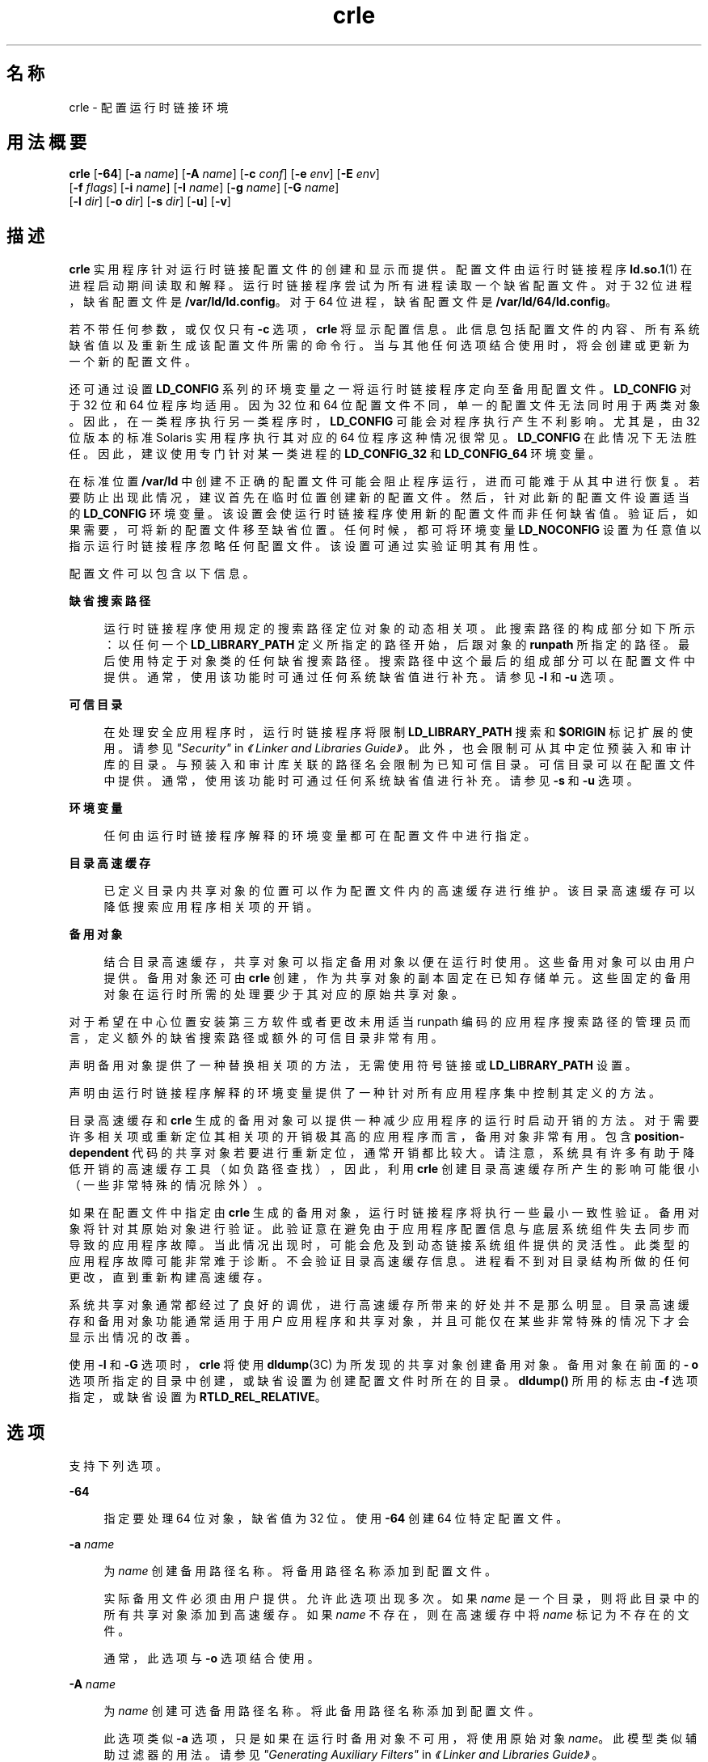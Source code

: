'\" te
.\"  Copyright (c) 2008, 2011, Oracle and/or its affiliates. 保留所有权利。
.TH crle 1 "2011 年 6 月 10 日" "SunOS 5.11" "用户命令"
.SH 名称
crle \- 配置运行时链接环境
.SH 用法概要
.LP
.nf
\fBcrle\fR [\fB-64\fR] [\fB-a\fR \fIname\fR] [\fB-A\fR \fIname\fR] [\fB-c\fR \fIconf\fR] [\fB-e\fR \fIenv\fR] [\fB-E\fR \fIenv\fR] 
     [\fB-f\fR \fIflags\fR] [\fB-i\fR \fIname\fR] [\fB-I\fR \fIname\fR] [\fB-g\fR \fIname\fR] [\fB-G\fR \fIname\fR] 
     [\fB-l\fR \fIdir\fR] [\fB-o\fR \fIdir\fR] [\fB-s\fR \fIdir\fR] [\fB-u\fR] [\fB-v\fR]
.fi

.SH 描述
.sp
.LP
\fBcrle\fR 实用程序针对运行时链接配置文件的创建和显示而提供。配置文件由运行时链接程序 \fBld.so.1\fR(1) 在进程启动期间读取和解释。运行时链接程序尝试为所有进程读取一个缺省配置文件。对于 32 位进程，缺省配置文件是 \fB/var/ld/ld.config\fR。对于 64 位进程，缺省配置文件是 \fB/var/ld/64/ld.config\fR。
.sp
.LP
若不带任何参数，或仅仅只有 \fB-c\fR 选项，\fBcrle\fR 将显示配置信息。此信息包括配置文件的内容、所有系统缺省值以及重新生成该配置文件所需的命令行。当与其他任何选项结合使用时，将会创建或更新为一个新的配置文件。
.sp
.LP
还可通过设置 \fBLD_CONFIG\fR 系列的环境变量之一将运行时链接程序定向至备用配置文件。\fBLD_CONFIG\fR 对于 32 位和 64 位程序均适用。因为 32 位和 64 位配置文件不同，单一的配置文件无法同时用于两类对象。因此，在一类程序执行另一类程序时，\fBLD_CONFIG \fR 可能会对程序执行产生不利影响。尤其是，由 32 位版本的标准 Solaris 实用程序执行其对应的 64 位程序这种情况很常见。\fBLD_CONFIG\fR 在此情况下无法胜任。因此，建议使用专门针对某一类进程的 \fBLD_CONFIG_32\fR 和 \fB LD_CONFIG_64\fR 环境变量。
.sp
.LP
在标准位置 \fB/var/ld\fR 中创建不正确的配置文件可能会阻止程序运行，进而可能难于从其中进行恢复。若要防止出现此情况，建议首先在临时位置创建新的配置文件。然后，针对此新的配置文件设置适当的 \fBLD_CONFIG\fR 环境变量。该设置会使运行时链接程序使用新的配置文件而非任何缺省值。验证后，如果需要，可将新的配置文件移至缺省位置。任何时候，都可将环境变量 \fBLD_NOCONFIG\fR 设置为任意值以指示运行时链接程序忽略任何配置文件。该设置可通过实验证明其有用性。
.sp
.LP
配置文件可以包含以下信息。
.sp
.ne 2
.mk
.na
\fB缺省搜索路径\fR
.ad
.sp .6
.RS 4n
运行时链接程序使用规定的搜索路径定位对象的动态相关项。此搜索路径的构成部分如下所示：以任何一个 \fBLD_LIBRARY_PATH\fR 定义所指定的路径开始，后跟对象的 \fBrunpath\fR 所指定的路径。最后使用特定于对象类的任何缺省搜索路径。搜索路径中这个最后的组成部分可以在配置文件中提供。通常，使用该功能时可通过任何系统缺省值进行补充。请参见 \fB-l\fR 和 \fB-u\fR 选项。
.RE

.sp
.ne 2
.mk
.na
\fB可信目录\fR
.ad
.sp .6
.RS 4n
在处理安全应用程序时，运行时链接程序将限制 \fBLD_LIBRARY_PATH\fR 搜索和 \fB$ORIGIN\fR 标记扩展的使用。请参见\fI"Security"\fR in \fI《Linker and Libraries Guide》\fR。此外，也会限制可从其中定位预装入和审计库的目录。与预装入和审计库关联的路径名会限制为已知可信目录。可信目录可以在配置文件中提供。通常，使用该功能时可通过任何系统缺省值进行补充。请参见 \fB-s\fR 和 \fB-u\fR 选项。
.RE

.sp
.ne 2
.mk
.na
\fB环境变量\fR
.ad
.sp .6
.RS 4n
任何由运行时链接程序解释的环境变量都可在配置文件中进行指定。
.RE

.sp
.ne 2
.mk
.na
\fB目录高速缓存\fR
.ad
.sp .6
.RS 4n
已定义目录内共享对象的位置可以作为配置文件内的高速缓存进行维护。该目录高速缓存可以降低搜索应用程序相关项的开销。
.RE

.sp
.ne 2
.mk
.na
\fB备用对象\fR
.ad
.sp .6
.RS 4n
结合目录高速缓存，共享对象可以指定备用对象以便在运行时使用。这些备用对象可以由用户提供。备用对象还可由 \fBcrle\fR 创建，作为共享对象的副本固定在已知存储单元。这些固定的备用对象在运行时所需的处理要少于其对应的原始共享对象。
.RE

.sp
.LP
对于希望在中心位置安装第三方软件或者更改未用适当 runpath 编码的应用程序搜索路径的管理员而言，定义额外的缺省搜索路径或额外的可信目录非常有用。
.sp
.LP
声明备用对象提供了一种替换相关项的方法，无需使用符号链接或 \fBLD_LIBRARY_PATH\fR 设置。
.sp
.LP
声明由运行时链接程序解释的环境变量提供了一种针对所有应用程序集中控制其定义的方法。
.sp
.LP
目录高速缓存和 \fBcrle\fR 生成的备用对象可以提供一种减少应用程序的运行时启动开销的方法。对于需要许多相关项或重新定位其相关项的开销极其高的应用程序而言，备用对象非常有用。包含 \fBposition-dependent\fR 代码的共享对象若要进行重新定位，通常开销都比较大。请注意，系统具有许多有助于降低开销的高速缓存工具（如负路径查找），因此，利用 \fBcrle\fR 创建目录高速缓存所产生的影响可能很小（一些非常特殊的情况除外）。
.sp
.LP
如果在配置文件中指定由 \fBcrle\fR 生成的备用对象，运行时链接程序将执行一些最小一致性验证。备用对象将针对其原始对象进行验证。此验证意在避免由于应用程序配置信息与底层系统组件失去同步而导致的应用程序故障。当此情况出现时，可能会危及到动态链接系统组件提供的灵活性。此类型的应用程序故障可能非常难于诊断。不会验证目录高速缓存信息。进程看不到对目录结构所做的任何更改，直到重新构建高速缓存。
.sp
.LP
系统共享对象通常都经过了良好的调优，进行高速缓存所带来的好处并不是那么明显。目录高速缓存和备用对象功能通常适用于用户应用程序和共享对象，并且可能仅在某些非常特殊的情况下才会显示出情况的改善。
.sp
.LP
使用 \fB-I\fR 和 \fB-G\fR 选项时，\fBcrle\fR 将使用 \fBdldump\fR(3C) 为所发现的共享对象创建备用对象。备用对象在前面的 \fB- o\fR 选项所指定的目录中创建，或缺省设置为创建配置文件时所在的目录。\fBdldump()\fR 所用的标志由 \fB-f\fR 选项指定，或缺省设置为 \fBRTLD_REL_RELATIVE\fR。
.SH 选项
.sp
.LP
支持下列选项。
.sp
.ne 2
.mk
.na
\fB\fB-64\fR\fR
.ad
.sp .6
.RS 4n
指定要处理 64 位对象，缺省值为 32 位。使用 \fB-64\fR 创建 64 位特定配置文件。
.RE

.sp
.ne 2
.mk
.na
\fB\fB-a\fR \fIname\fR\fR
.ad
.sp .6
.RS 4n
为 \fIname\fR 创建备用路径名称。将备用路径名称添加到配置文件。
.sp
实际备用文件必须由用户提供。允许此选项出现多次。如果 \fIname\fR 是一个目录，则将此目录中的所有共享对象添加到高速缓存。如果 \fIname\fR 不存在，则在高速缓存中将 \fIname\fR 标记为不存在的文件。
.sp
通常，此选项与 \fB-o\fR 选项结合使用。
.RE

.sp
.ne 2
.mk
.na
\fB\fB-A\fR \fIname\fR\fR
.ad
.sp .6
.RS 4n
为 \fIname\fR 创建可选备用路径名称。将此备用路径名称添加到配置文件。
.sp
此选项类似 \fB-a\fR 选项，只是如果在运行时备用对象不可用，将使用原始对象 \fIname\fR。此模型类似辅助过滤器的用法。请参见\fI"Generating Auxiliary Filters"\fR in \fI《Linker and Libraries Guide》\fR。
.sp
通常，此选项与 \fB-o\fR 选项结合使用。
.RE

.sp
.ne 2
.mk
.na
\fB\fB-c\fR \fIconf\fR\fR
.ad
.sp .6
.RS 4n
指定要使用配置文件名 \fIconf\fR。如果未提供此选项，则使用缺省配置文件。
.RE

.sp
.ne 2
.mk
.na
\fB\fB-e\fR \fIenv\fR\fR
.ad
.sp .6
.RS 4n
指定一个\fB可替换的\fR环境变量 \fIenv\fR。只有适用于运行时链接程序的环境变量才有意义。允许此选项出现多次。此选项类似于 \fB-E\fR 选项。然而，对于在运行时解析配置文件定义以及同名的进程环境定义的方式，这两个选项有所不同。
.sp
配置文件中设置的定义可以由进程环境定义\fB覆盖\fR，或由空值进程环境定义\fB抑制\fR。
.sp
换言之，在运行时进程环境可以替换或删除这些配置文件定义。
.RE

.sp
.ne 2
.mk
.na
\fB\fB-E\fR \fIenv\fR\fR
.ad
.sp .6
.RS 4n
指定一个\fB永久的\fR环境变量 \fIenv\fR。只有适用于运行时链接程序的环境变量才有意义。允许此选项出现多次。此选项类似于 \fB-e\fR 选项。然而，对于在运行时解析配置文件定义以及同名的进程环境定义的方式，这两个选项有所不同。
.sp
对于运行时链接程序有意义的环境变量定义属于这两种类别之一。单一定义是指诸如 \fBLD_NOLAZYLOAD=1\fR 和 \fB LD_DEBUG_OUTPUT=\fR\fIfile\fR 之类的定义。列表定义（可以有一个或多个值）是指诸如 \fBLD_LIBRARY_PATH=\fR\fIpath\fR 和 \fBLD_DEBUG=\fR\fIfiles\fR,\fIdetails\fR 之类的定义。
.sp
在配置文件中设置的单一定义优先于进程环境定义。在配置文件中设置的列表定义\fB附加\fR到进程环境定义。空值进程环境定义\fB不能\fR抑制配置文件中设置的任何定义。
.sp
换言之，在运行时进程环境\fB不能\fR替换或删除这些配置文件定义。
.RE

.sp
.ne 2
.mk
.na
\fB\fB-f\fR \fIflags\fR\fR
.ad
.sp .6
.RS 4n
向用于生成备用对象的 \fBdldump\fR(3C) 调用提供符号 \fIflags\fR 参数。可以使用 \fB/usr/include/dlfcn.h\fR 中定义的任何 \fBRTLD_REL\fR 标志。可以使用 "\fB|\fR" 字符将多个标志连接起来（逻辑 \fBor\fR 关系）。在这种情况下，字符串应以引号括起来，以避免 shell 进行扩充。如果未提供 \fIflags\fR 值，则缺省标志为 \fBRTLD_REL_RELATIVE\fR。
.RE

.sp
.ne 2
.mk
.na
\fB\fB-i\fR \fIname\fR\fR
.ad
.sp .6
.RS 4n
向配置高速缓存添加单个 \fIname\fR。允许此选项出现多次。\fIname\fR 可以是一个共享对象或一个目录。如果 \fIname\fR 是一个目录，则将此目录中的所有共享对象添加到高速缓存。如果 \fIname\fR 不存在，则在高速缓存中将 \fIname\fR 标记为不存在的目录。
.RE

.sp
.ne 2
.mk
.na
\fB\fB-I\fR \fIname\fR\fR
.ad
.sp .6
.RS 4n
类似 \fB-i\fR，此外所处理的任何共享对象均使用 \fBdldump\fR(3C) 创建一个备用对象。如果 \fB-f\fR 标志包含 \fBRTLD_REL_EXEC\fR，则 \fIname\fR 可以是将为其创建备用对象的动态可执行对象。以此种方式只能指定一个动态可执行对象，因为创建的高速缓存特定于此应用程序。
.RE

.sp
.ne 2
.mk
.na
\fB\fB-g\fR \fIname\fR\fR
.ad
.sp .6
.RS 4n
向配置高速缓存添加组 \fIname\fR。每个对象都会展开以确定其相关项。允许此选项出现多次。\fI name\fR 可以是动态可执行对象、共享对象或目录。如果 \fIname\fR 是共享对象，则将该共享对象及其相关项添加到高速缓存。如果 \fIname\fR 是目录，则将该目录中的每个共享对象及其相关项添加到高速缓存。
.RE

.sp
.ne 2
.mk
.na
\fB\fB-G\fR \fIname\fR\fR
.ad
.sp .6
.RS 4n
类似 \fB-g\fR 选项，此外所处理的任何共享对象均使用 \fBdldump\fR(3C) 创建一个备用对象。如果 \fIname\fR 是动态可执行对象，而且 \fB-f\fR 标志包含 \fBRTLD_REL_EXEC \fR，则还会为此动态可执行对象创建一个备用对象。以此种方式只能指定一个动态可执行对象，因为创建的高速缓存特定于此应用程序。
.RE

.sp
.ne 2
.mk
.na
\fB\fB-l\fR \fIdir\fR\fR
.ad
.sp .6
.RS 4n
为 \fBELF\fR 对象指定新的缺省搜索目录 \fIdir\fR。允许此选项出现多次。适用于搜索的对象类型由前面的 \fB-t\fR 选项指定，或缺省设置为 \fBELF\fR。
.sp
32 位 \fBELF\fR 对象的缺省搜索路径是 \fB/lib\fR，后跟 \fB/usr/lib\fR。64 位 \fBELF\fR 对象的缺省搜索路径是 \fB/lib/64\fR，后跟 \fB/usr/lib/64\fR。
.sp
使用此选项将\fB替换\fR缺省搜索路径。因此，通常需要使用 \fB-l\fR 选项来指定与任何要应用的新路径相关的原始系统缺省值。但是，如果 \fB-u\fR 选项生效，而配置文件\fB不\fR存在，则系统缺省值会添加到新配置文件。这些缺省值在使用 \fB-l\fR 选项指定新路径之前进行添加。
.RE

.sp
.ne 2
.mk
.na
\fB\fB-o\fR \fIdir\fR\fR
.ad
.sp .6
.RS 4n
当与 \fB-a\fR 或 \fB-A\fR 选项结合使用时，指定任何备用对象所在的目录 \fIdir\fR。如果备用对象由 \fBcrle\fR 创建，此选项将指定备用对象的创建位置。若不使用此选项，备用对象将位于创建配置文件的目录。允许此选项出现多次，目录 \fIdir\fR 用于为后面的任何命令行选项定位备用对象。备用对象不允许覆盖其关联的原始对象。
.sp
通常，此选项与 \fB-a\fR 或 \fB-A\fR 选项结合使用。
.RE

.sp
.ne 2
.mk
.na
\fB\fB-s\fR \fIdir\fR\fR
.ad
.sp .6
.RS 4n
为 \fIsecure\fR\fBELF\fR 对象指定新的可信目录 \fIdir\fR。有关安全对象的定义，请参见 \fBld.so.1\fR(1) 中的 \fBSECURITY\fR（安全性）。有关安全应用程序上强加的运行时限制的讨论，请参见\fI"Security"\fR in \fI《Linker and Libraries Guide》\fR。
.sp
允许此选项出现多次。适用于搜索的对象类型由前面的 \fB-t\fR 选项指定，或缺省设置为 \fBELF\fR。
.sp
32 位安全 \fBELF\fR对象的缺省可信目录是 \fB/lib/secure\fR，后跟 \fB/usr/lib/secure\fR。64 位安全 \fBELF\fR 对象的缺省可信目录是 \fB/lib/secure/64\fR，后跟 \fB/usr/lib/secure/64\fR。
.sp
使用此选项将\fB替换\fR缺省可信目录。因此，通常需要使用 \fB-s\fR 选项来指定与任何要应用的新目录相关的原始系统缺省值。但是，如果 \fB-u\fR 选项生效，而配置文件\fB不\fR存在，则系统缺省值会添加到新配置文件。这些缺省值在使用 \fB-l\fR 选项指定新目录之前进行添加。
.RE

.sp
.ne 2
.mk
.na
\fB\fB-u\fR\fR
.ad
.sp .6
.RS 4n
请求更新配置文件，可能是添加新信息。若无其他选项，将检查任何现有配置文件并重新计算其内容。其他参数允许将信息附加到重新计算的内容。请参见"注释"。
.sp
如果配置文件不存在，则会按其他参数的指示创建配置文件。对于 \fB-l\fR 和 \fB-s\fR 选项，任何系统缺省值都在使用这些选项指定目录之前应用于配置文件。
.sp
配置文件的格式可以是缺少系统标识信息（通常写在文件开头处）的较旧格式。在这种情况下，\fBcrle\fR 不会将系统标识信息放入所生成的文件中，以保留文件与旧版本 Solaris 的兼容性。请参见"注释"。
.RE

.sp
.ne 2
.mk
.na
\fB\fB-v\fR\fR
.ad
.sp .6
.RS 4n
指定详细模式。创建配置文件时，对于要处理的文件的跟踪会写入标准输出。在输出配置文件的内容时，会提供更详细的目录和文件信息。
.RE

.sp
.LP
缺省情况下，运行时链接程序会为每个处理的 32 位应用程序尝试读取配置文件 \fB/var/ld/ld.config\fR。对于每个 64 位应用程序，则读取 \fB/var/ld/64/ld.config\fR。在处理备用应用程序时，运行时链接程序将使用 \fB$ORIGIN/ld.config.\fIapp-name\fR\fR 配置文件（如果存在）。请参见"注释"。应用程序可以通过设置 \fBLD_CONFIG\fR 环境变量引用备用配置文件。还可通过在构建应用程序时在应用程序中记录配置文件名来指定备用配置文件。请参见 \fBld\fR(1) 的 \fB-c\fR 选项。
.SH 示例
.LP
\fB示例 1 \fR试用临时配置文件
.sp
.LP
以下示例将使用 ELF 对象的新缺省搜索路径创建一个临时配置文件。环境变量 \fBLD_CONFIG_32\fR 用于指示运行时链接程序针对所有 32 位进程使用此配置文件。

.sp
.in +2
.nf
$ \fBcrle -c /tmp/ld.config -u -l /local/lib\fR
$ \fBcrle -c /tmp/ld.config\fR

Configuration file [version 4]: /tmp/ld.config
  Platform:     32-bit MSB SPARC
  Default Library Path (ELF):  /lib:/usr/lib:/local/lib
  Trusted Directories (ELF):   /lib/secure:/usr/lib/secure  \e
                               (system default)

Command line:
  crle -c /tmp/ld.config -l /lib:/usr/lib:/local/lib

$ \fBLD_CONFIG_32=/tmp/ld.config date\fR
Thu May 29 17:42:00 PDT 2008
.fi
.in -2
.sp

.LP
\fB示例 2 \fR为 ELF 对象更新并显示新的缺省搜索路径
.sp
.LP
以下示例将更新并显示 ELF 对象的新缺省搜索路径。

.sp
.in +2
.nf
# \fBcrle -u -l /local/lib\fR
# \fBcrle\fR

Configuration file [version 4]: /var/ld/ld.config
  Platform:     32-bit MSB SPARC
  Default Library Path (ELF):  /lib:/usr/lib:/local/lib
  Trusted Directories (ELF):   /lib/secure:/usr/lib/secure  \e 
                               (system default)

Command line:
  crle -l /lib:/usr/lib:/local/lib

# \fBcrle -u -l /ISV/lib\fR
# \fBcrle\fR

Configuration file [version 4]: /var/ld/ld.config
  Platform      32-bit MSB SPARC
  Default Library Path (ELF):  /lib:/usr/lib:/local/lib:/ISV/lib
  Trusted Directories (ELF):   /lib/secure:/usr/lib/secure  \e
                               (system default)

Command line:
  crle -l /lib:/usr/lib:/local/lib:/usr/local/lib
.fi
.in -2
.sp

.sp
.LP
在本示例中，缺省配置文件最初并不存在。因此，新的搜索路径 \fB/local/lib\fR 附加到系统缺省值。下一次更新将搜索路径 \fB/ISV/lib\fR 附加到已在配置文件中设置的那些路径。

.LP
\fB示例 3 \fR从错误配置文件进行恢复
.sp
.LP
以下示例将在缺省位置创建一个错误配置文件。可通过使用 \fBLD_NOCONFIG\fR 环境变量指示运行时链接程序忽略任何配置文件来删除该文件。请注意，建议创建临时配置文件，并使用环境变量 \fBLD_CONFIG\fR 试用这些文件。

.sp
.in +2
.nf
# \fBcrle -l /local/lib\fR
# \fBdate\fR
ld.so.1: date: fatal: libc.so.1: open failed:  \e 
   No such file or directory
Killed
# \fBLD_NOCONFIG=yes rm /var/ld/ld.config\fR
# \fBdate\fR
Thu May 29 17:52:00 PDT 2008
.fi
.in -2
.sp

.sp
.LP
请注意，配置文件错误是因为系统缺省搜索路径不存在。因此，\fBdate\fR 实用程序不能定位所需的系统相关项。在这种情况下，应使用 \fB-u\fR 选项。
.LP
\fB示例 4 \fR为 ELF 对象新建缺省搜索路径和可信目录并进行显示
.sp
.LP
以下示例将为 ELF 对象新建缺省搜索路径和可信目录并进行显示。

.sp
.in +2
.nf
# \fBcrle -l /local/lib -l /lib -l /usr/lib -s /local/lib\fR
# \fBcrle\fR

Configuration file [version 4]: /var/ld/ld.config
  Platform:     32-bit MSB SPARC
  Default Library Path (ELF):  /local/lib:/lib:/usr/lib
  Trusted Directories (ELF):   /local/lib

Command line:
  crle -l /local/lib:/lib:/usr/lib -s /local/lib
.fi
.in -2
.sp

.sp
.LP
通过此配置文件，第三方应用程序可以安装在 \fB/local/bin\fR 中，其相关项可安装在 \fB/local/lib\fR 中。缺省搜索路径允许应用程序无需设置 \fBLD_LIBRARY_PATH\fR 即可定位其相关项。本示例中缺省可信目录也进行了替换。

.LP
\fB示例 5 \fR为 ELF 对象创建目录高速缓存
.sp
.LP
以下示例将为 ELF 对象创建目录高速缓存。

.sp
.in +2
.nf
$ \fBcrle -i /usr/dt/lib -i /usr/openwin/lib -i /lib -i /usr/lib  \e
        -c config\fR
$ \fBldd -s ./main\fR
\&....
   find object=libc.so.1; required by ./main
    search path=/usr/dt/lib:/usr/openwin/lib  (RUNPATH/RPATH ./main)
    trying path=/usr/dt/lib/libc.so.1
    trying path=/usr/openwin/lib/libc.so.1
    search path=/lib  (default)
    trying path=/lib/libc.so.1
        libc.so.1 =>     /lib/libc.so.1

$ \fBLD_CONFIG=config ldd -s ./main\fR
\&....
   find object=libc.so.1; required by ./main
    search path=/usr/dt/lib:/usr/openwin/lib  (RUNPATH/RPATH ./main)
    search path=/lib  (default)
    trying path=/lib/libc.so.1
        libc.so.1 =>     /lib/libc.so.1
.fi
.in -2
.sp

.sp
.LP
通过此配置，高速缓存将反映出系统库 \fBlibc.so.1\fR 不存在于目录 \fB/usr/dt/lib\fR 或 \fB/usr/openwin/lib \fR中。因此，针对此系统文件的搜索将忽略这些目录，即使应用程序的 runpath 指示应搜索这些路径。

.LP
\fB示例 6 \fR为 ELF 可执行对象创建备用对象高速缓存
.sp
.LP
以下示例将为 ELF 可执行对象创建备用对象高速缓存。

.sp
.in +2
.nf
$ \fBcrle -c /local/$HOST/.xterm/ld.config.xterm  \e
        -f RTLD_REL_ALL  -G /usr/openwin/bin/xterm\fR
$ \fBln  -s /local/$HOST/.xterm/xterm  /local/$HOST/xterm\fR
$ \fBldd /usr/local/$HOST/xterm\fR
    libXaw.so.5 =>  /local/$HOST/.xterm/libWaw.so.5  (alternate)
    libXmu.so.4 =>  /local/$HOST/.xterm/libXmu.so.4  (alternate)
    ....
    libc.so.1 =>    /local/$HOST/.xterm/libc.so.1  (alternate)
    ....
.fi
.in -2
.sp

.sp
.LP
通过此配置，将创建新的 \fBxterm\fR 及其相关项。这些新对象相互进行完全重定位，与原始对象相比，加快了启动速度。此应用程序的执行使用其自己特定的配置文件。通常，此模型比使用环境变量 \fBLD_CONFIG\fR 更为灵活，因为配置文件不可能由其他应用程序（如 \fBldd\fR(1) 或 \fBtruss\fR(1)）错误使用。

.LP
\fB示例 7 \fR创建备用对象高速缓存以替换 ELF 共享对象
.sp
.LP
以下示例将创建备用对象高速缓存以替换 ELF 共享对象。

.sp
.in +2
.nf
$ \fBldd /usr/bin/vi\fR
    libcurses.so.1 =>  /lib/libcurses.so.1
    ....

# \fBcrle -a /lib/libcurses.so.1 -o /usr/ucblib\fR
# \fBcrle\fR

Configuration file [version 4]: /var/ld/ld.config
  Platform:     32-bit MSB SPARC
  Default Library Path (ELF):  /lib:/usr/lib  (system default)
  Trusted Directories (ELF):   /lib/secure:/usr/lib/secure  \e
                               (system default)

Directory: /lib
  libcurses.so.1  (alternate: /usr/ucblib/libcurses.so.1)
\&....

$ \fBldd /usr/bin/vi\fR
    libcurses.so.1 => /usr/ucblib/libcurses.so.1 (alternate)
    ....
.fi
.in -2
.sp

.sp
.LP
通过此配置，任何通常解析至 \fB/usr/lib/libcurses.so.1\fR 的相关项改为解析至 \fB/usr/ucblib/libcurses.so.1\fR。

.LP
\fB示例 8 \fR设置可替换环境变量和永久环境变量
.sp
.LP
以下示例将设置可替换环境变量和永久环境变量。

.sp
.in +2
.nf
# \fBcrle -e LD_LIBRARY_PATH=/local/lib  \e
        -E LD_PRELOAD=preload.so.1\fR
# \fBcrle\fR
\&.....
Environment Variables:
  LD_LIBRARY_PATH=/local/lib  (replaceable)
  LD_PRELOAD=preload.so.1  (permanent)

\&.....
$ \fBLD_DEBUG=files LD_PRELOAD=preload.so.2 ./main\fR
\&.....
18764: file=preload.so.2;  preloaded
18764: file=/local/lib/preload.so.2  [ ELF ]; generating link map
\&.....
18764: file=preload.so.1;  preloaded
18764: file=/local/lib/preload.so.1  [ ELF ]; generating link map
\&.....
.fi
.in -2
.sp

.sp
.LP
通过此配置文件，可替换搜索路径将与附加到进程环境定义的永久预装入对象一起进行指定。

.SH 退出状态
.sp
.LP
创建或显示配置文件将导致返回 \fB0\fR。否则，任何错误情形都会随附一条诊断消息并返回非零值。
.SH 附注
.sp
.LP
如果原始应用程序包含 \fI\&.dynamic\fR 标记 \fB DT_FLAGS_1\fR 或 \fBDT_FEATURE_1\fR 之一，则可标记备用应用程序以使用应用程序特定的配置文件。如果没有这些条目，必须使用 \fBLD_CONFIG\fR 环境变量指定配置文件。使用后一种方法时应格外小心，因为此环境变量对任何分支应用程序均可见。
.sp
.LP
使用 \fB-u\fR 选项至少需要 \fBcrle\fR 版本 2。从显示配置文件内容的角度来看，很显然需要此版本级别。
.sp
.in +2
.nf
$ \fBcrle\fR

Configuration file [2]: /var/ld/ld.config
  ......
.fi
.in -2
.sp

.sp
.LP
使用版本 2 配置文件，\fBcrle\fR 能够构造重新生成配置文件所需的命令行参数。此命令行构造使用 \fB-u\fR 选项提供完整的更新功能。尽管版本 1 配置文件更新也是可以的，但配置文件内容可能对于 \fBcrle\fR 计算整个更新需求而言并不够用。
.sp
.LP
配置文件包含平台特定的二进制数据。给定的配置文件只能由具有相同机器类和字节排序的软件进行解释。然而，强制执行此限制所必需的信息并未包含在配置文件中，直至 \fBSXCE\fR 内部版本 \fB41\fR。从此 \fBSXCE\fR 内部版本开始，配置文件在文件开头处具备了系统标识信息。此额外信息由 \fBcrle\fR 和运行时使用以检查其与配置文件的兼容性。此信息还允许 \fBfile\fR(1) 命令正确识别配置文件。为了保持向后兼容性，缺少此信息的较旧文件仍是可以接受的，尽管不具备标识和错误检查（具有这些检查也是可以的）。在针对缺少系统信息的较旧文件处理更新 (\fB-u\fR) 操作时，\fBcrle\fR 不会向结果添加系统标识信息。
.SH 文件
.sp
.ne 2
.mk
.na
\fB\fB/var/ld/ld.config\fR\fR
.ad
.sp .6
.RS 4n
32 位应用程序的缺省配置文件。
.RE

.sp
.ne 2
.mk
.na
\fB\fB/var/ld/64/ld.config\fR\fR
.ad
.sp .6
.RS 4n
64 位应用程序的缺省配置文件。
.RE

.sp
.ne 2
.mk
.na
\fB\fB/var/tmp\fR\fR
.ad
.sp .6
.RS 4n
临时配置文件的缺省位置。请参见 \fBtempnam\fR(3C)。
.RE

.sp
.ne 2
.mk
.na
\fB\fB/usr/lib/lddstub\fR\fR
.ad
.sp .6
.RS 4n
用于 \fBdldump\fR(3C) 32 位对象的桩应用程序。
.RE

.sp
.ne 2
.mk
.na
\fB\fB/usr/lib/64/lddstub\fR\fR
.ad
.sp .6
.RS 4n
用于 \fBdldump\fR(3C) 64 位对象的桩应用程序。
.RE

.sp
.ne 2
.mk
.na
\fB\fB/usr/lib/libcrle.so.1\fR\fR
.ad
.sp .6
.RS 4n
用于 \fBdldump\fR(3C) 32 位对象的审计库。
.RE

.sp
.ne 2
.mk
.na
\fB\fB/usr/lib/64/libcrle.so.1\fR\fR
.ad
.sp .6
.RS 4n
用于 \fBdldump\fR(3C) 64 位对象的审计库。
.RE

.SH 环境变量
.sp
.LP
没有 \fBcrle\fR 引用的环境变量。不过，在处理由 \fBcrle\fR 创建的配置文件时，有几个环境变量会影响运行时链接程序的行为。
.sp
.ne 2
.mk
.na
\fB\fBLD_CONFIG\fR、\fBLD_CONFIG_32\fR 和 \fBLD_CONFIG_64\fR\fR
.ad
.sp .6
.RS 4n
提供备用配置文件。
.RE

.sp
.ne 2
.mk
.na
\fB\fBLD_NOCONFIG\fR、\fBLD_NOCONFIG_32\fR 和 \fBLD_NOCONFIG_64\fR\fR
.ad
.sp .6
.RS 4n
禁用配置文件处理。
.RE

.sp
.ne 2
.mk
.na
\fB\fBLD_NODIRCONFIG\fR、\fBLD_NODIRCONFIG_32\fR 和 \fBLD_NODIRCONFIG_64\fR\fR
.ad
.sp .6
.RS 4n
从配置文件禁用目录高速缓存处理。
.RE

.sp
.ne 2
.mk
.na
\fB\fBLD_NOENVCONFIG\fR、\fBLD_NOENVCONFIG_32\fR 和 \fBLD_NOENVCONFIG_64\fR\fR
.ad
.sp .6
.RS 4n
从配置文件禁用环境变量处理。
.RE

.sp
.ne 2
.mk
.na
\fB\fBLD_NOOBJALTER\fR、\fBLD_NOOBJALTER_32\fR 和 \fBLD_NOOBJALTER_64\fR\fR
.ad
.sp .6
.RS 4n
从配置文件禁用备用对象处理。
.RE

.SH 属性
.sp
.LP
有关下列属性的描述，请参见 \fBattributes\fR(5)：
.sp

.sp
.TS
tab() box;
cw(2.75i) |cw(2.75i) 
lw(2.75i) |lw(2.75i) 
.
属性类型属性值
_
可用性system/linker
_
接口稳定性Committed（已确定）
.TE

.SH 另请参见
.sp
.LP
\fBfile\fR(1)、\fBld\fR(1)、\fBld.so.1\fR(1)、\fBdldump\fR(3C)、\fBtempnam\fR(3C)、\fBattributes\fR(5)
.sp
.LP
\fI《Linker and Libraries Guide》\fR
